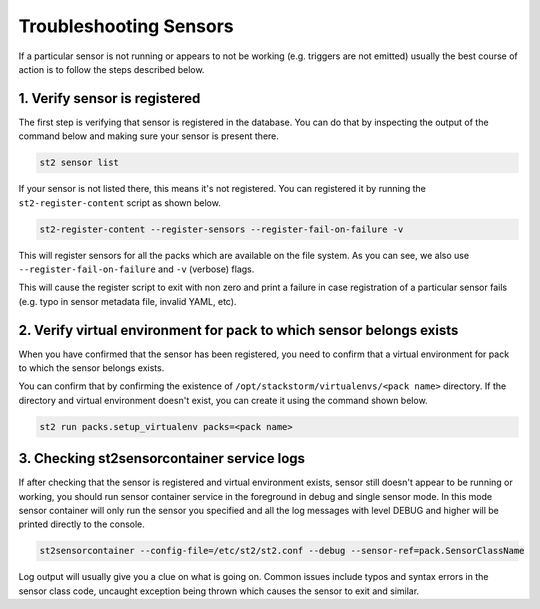 Troubleshooting Sensors
=======================

If a particular sensor is not running or appears to not be working (e.g.
triggers are not emitted) usually the best course of action is to follow the
steps described below.

1. Verify sensor is registered
------------------------------

The first step is verifying that sensor is registered in the database. You can
do that by inspecting the output of the command below and making sure your
sensor is present there.

.. sourcecode:: bash

    st2 sensor list

If your sensor is not listed there, this means it's not registered. You can
registered it by running the ``st2-register-content`` script as shown below.

.. sourcecode:: bash

    st2-register-content --register-sensors --register-fail-on-failure -v

This will register sensors for all the packs which are available on the file
system. As you can see, we also use ``--register-fail-on-failure`` and ``-v``
(verbose) flags.

This will cause the register script to exit with non zero and print a failure
in case registration of a particular sensor fails (e.g. typo in sensor metadata
file, invalid YAML, etc).

2. Verify virtual environment for pack to which sensor belongs exists
---------------------------------------------------------------------

When you have confirmed that the sensor has been registered, you need to
confirm that a virtual environment for pack to which the sensor belongs
exists.

You can confirm that by confirming the existence of
``/opt/stackstorm/virtualenvs/<pack name>`` directory. If the directory and
virtual environment doesn't exist, you can create it using the command shown
below.

.. sourcecode:: bash

    st2 run packs.setup_virtualenv packs=<pack name>

3. Checking st2sensorcontainer service logs
-------------------------------------------

If after checking that the sensor is registered and virtual environment exists,
sensor still doesn't appear to be running or working, you should run sensor
container service in the foreground in debug and single sensor mode. In this
mode sensor container will only run the sensor you specified and all the log
messages with level DEBUG and higher will be printed directly to the console.

.. sourcecode:: bash

    st2sensorcontainer --config-file=/etc/st2/st2.conf --debug --sensor-ref=pack.SensorClassName

Log output will usually give you a clue on what is going on. Common issues
include typos and syntax errors in the sensor class code, uncaught exception
being thrown which causes the sensor to exit and similar.
